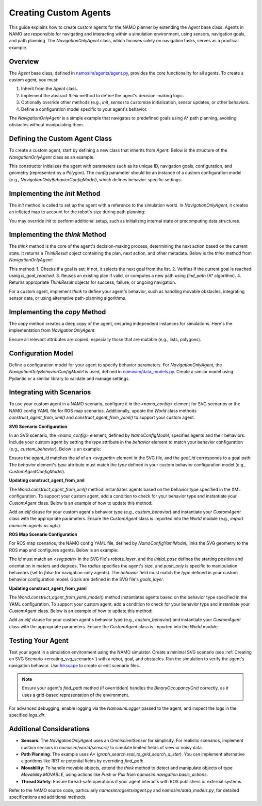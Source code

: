 Creating Custom Agents
=======================

This guide explains how to create custom agents for the NAMO planner by extending the `Agent` base class. Agents in NAMO are responsible for navigating and interacting within a simulation environment, using sensors, navigation goals, and path planning. The `NavigationOnlyAgent` class, which focuses solely on navigation tasks, serves as a practical example.

Overview
--------

The `Agent` base class, defined in `namosim/agents/agent.py <https://gitlab.inria.fr/chroma/namo/namosim/-/blob/dev/namosim/agents/agent.py?ref_type=heads>`_, provides the core functionality for all agents. To create a custom agent, you must:

1. Inherit from the `Agent` class.
2. Implement the abstract `think` method to define the agent's decision-making logic.
3. Optionally override other methods (e.g., `init`, `sense`) to customize initialization, sensor updates, or other behaviors.
4. Define a configuration model specific to your agent's behavior.

The `NavigationOnlyAgent` is a simple example that navigates to predefined goals using A* path planning, avoiding obstacles without manipulating them.

Defining the Custom Agent Class
-------------------------------

To create a custom agent, start by defining a new class that inherits from `Agent`. Below is the structure of the `NavigationOnlyAgent` class as an example:

.. code-block:: python
   :caption: Example: NavigationOnlyAgent class definition

   from shapely.geometry import Polygon
   from typing_extensions import Self
   import namosim.world.world as w
   from namosim.agents.agent import Agent, ThinkResult
   from namosim.data_models import NavigationOnlyBehaviorConfigModel, Pose2D
   from namosim.utils import utils

   class NavigationOnlyAgent(Agent):
       def __init__(
           self,
           *,
           navigation_goals: t.List[Goal],
           config: NavigationOnlyBehaviorConfigModel,
           logs_dir: str,
           uid: str,
           polygon: Polygon,
           pose: Pose2D,
           sensors: t.List[OmniscientSensor],
           style: AgentStyle,
           logger: utils.NamosimLogger,
           cell_size: float,
       ):
           Agent.__init__(
               self,
               uid=uid,
               navigation_goals=navigation_goals,
               config=config,
               logs_dir=logs_dir,
               polygon=polygon,
               pose=pose,
               sensors=sensors,
               style=style,
               logger=logger,
               cell_size=cell_size,
           )
           self.config = config
           self.neighborhood = utils.CHESSBOARD_NEIGHBORHOOD
           self.robot_max_inflation_radius = utils.get_circumscribed_radius(self.polygon)

This constructor initializes the agent with parameters such as its unique ID, navigation goals, configuration, and geometry (represented by a `Polygon`). The `config` parameter should be an instance of a custom configuration model (e.g., `NavigationOnlyBehaviorConfigModel`), which defines behavior-specific settings.

Implementing the `init` Method
-------------------------------

The `init` method is called to set up the agent with a reference to the simulation world. In `NavigationOnlyAgent`, it creates an inflated map to account for the robot's size during path planning:

.. code-block:: python
   :caption: Example: init method

   def init(self, world: "w.World"):
       super().init(world)
       self.robot_inflated_static_map = copy.deepcopy(
           world.map
       ).inflate_map_destructive(self.robot_max_inflation_radius)

You may override `init` to perform additional setup, such as initializing internal state or precomputing data structures.

Implementing the `think` Method
-------------------------------

The `think` method is the core of the agent's decision-making process, determining the next action based on the current state. It returns a `ThinkResult` object containing the plan, next action, and other metadata. Below is the `think` method from `NavigationOnlyAgent`:

.. code-block:: python
   :caption: Example: think method

   def think(
       self,
       ros_publisher: t.Optional["rp.RosPublisher"] = None,
       input: t.Optional[Input] = None,
   ) -> ThinkResult:
       if self._goal is None:
           if self._navigation_goals:
               self._goal = self._navigation_goals.pop(0)
               self._p_opt = nav_plan.Plan(agent_id=self.uid, goal=self._goal.pose)
           else:
               return ThinkResult(
                   plan=None,
                   next_action=ba.GoalsFinished(),
                   goal_pose=None,
                   did_replan=False,
                   agent_id=self.uid,
               )

       if self._p_opt is None:
           raise Exception("No plan")

       if self.is_goal_reached(
           robot_pose=self.world.dynamic_entities[self.uid].pose,
           goal_pose=self._goal.pose,
       ):
           result = ThinkResult(
               plan=None,
               next_action=ba.GoalSuccess(goal=self._goal.pose),
               goal_pose=self._goal.pose,
               did_replan=False,
               agent_id=self.uid,
           )
           self._goal = None
           return result

       if not self._p_opt.is_empty():
           return ThinkResult(
               plan=self._p_opt,
               goal_pose=self._goal.pose,
               did_replan=False,
               agent_id=self.uid,
           )

       path = self.find_path(
           robot_pose=self.world.dynamic_entities[self.uid].pose,
           goal_pose=self._goal.pose,
           robot_inflated_grid=self.robot_inflated_static_map,
           robot_polygon=self.world.dynamic_entities[self.uid].polygon,
       )

       if path is None:
           return ThinkResult(
               plan=None,
               next_action=ba.GoalFailed(self._goal.pose),
               goal_pose=self._goal.pose,
               did_replan=False,
               agent_id=self.uid,
           )

       self._p_opt = nav_plan.Plan(
           paths=[path], goal=self._goal.pose, agent_id=self.uid
       )
       self.goal_to_plans[self._goal] = self._p_opt

       return ThinkResult(
           plan=self._p_opt,
           next_action=None,
           goal_pose=self._goal.pose,
           did_replan=True,
           agent_id=self.uid,
       )

This method:
1. Checks if a goal is set; if not, it selects the next goal from the list.
2. Verifies if the current goal is reached using `is_goal_reached`.
3. Reuses an existing plan if valid, or computes a new path using `find_path` (A* algorithm).
4. Returns appropriate `ThinkResult` objects for success, failure, or ongoing navigation.

For a custom agent, implement `think` to define your agent's behavior, such as handling movable obstacles, integrating sensor data, or using alternative path-planning algorithms.

Implementing the `copy` Method
-------------------------------

The `copy` method creates a deep copy of the agent, ensuring independent instances for simulations. Here's the implementation from `NavigationOnlyAgent`:

.. code-block:: python
   :caption: Example: copy method

   def copy(self) -> Self:
       return NavigationOnlyAgent(
           navigation_goals=copy.deepcopy(self._navigation_goals),
           config=self.config,
           logs_dir=self.logs_dir,
           uid=self.uid,
           polygon=copy.deepcopy(self.polygon),
           style=copy.deepcopy(self.agent_style),
           pose=copy.deepcopy(self.pose),
           sensors=copy.deepcopy(self.sensors),
           cell_size=self.cell_size,
           logger=self.logger,
       )

Ensure all relevant attributes are copied, especially those that are mutable (e.g., lists, polygons).

Configuration Model
-------------------------------

Define a configuration model for your agent to specify behavior parameters. For `NavigationOnlyAgent`, the `NavigationOnlyBehaviorConfigModel` is used, defined in `namosim/data_models.py <https://github.com/Chroma-CITI/namosim/blob/humble/namosim/data_models.py?ref_type=heads>`_. Create a similar model using Pydantic or a similar library to validate and manage settings.

.. code-block:: python
   :caption: Example: Configuration model (conceptual)

   from pydantic import BaseModel

   class CustomAgentConfigModel(BaseBehaviorConfigModel):
       type: t.Literal["custom_behavior"] = "custom_behavior"
       max_speed: float = 1.0
       rotation_speed: float = 0.5
       # Add other parameters as needed

Integrating with Scenarios
-------------------------------

To use your custom agent in a NAMO scenario, configure it in the `<namo_config>` element for SVG scenarios or the NAMO config YAML file for ROS map scenarios. Additionally, update the `World` class methods `construct_agent_from_xml()` and `construct_agent_from_yaml()` to support your custom agent.

**SVG Scenario Configuration**

In an SVG scenario, the `<namo_config>` element, defined by `NamoConfigModel`, specifies agents and their behaviors. Include your custom agent by setting the `type` attribute in the `behavior` element to match your behavior configuration (e.g., `custom_behavior`). Below is an example:

.. code-block:: xml
   :caption: Example: namo_config for CustomAgent in SVG scenario

   <namo_config cell_size_cm="10" random_seed="10" generate_report="true">
       <agent agent_id="robot_0">
           <goal goal_id="goal_0"/>
           <behavior type="custom_behavior"/>
       </agent>
   </namo_config>

Ensure the `agent_id` matches the `id` of an `<svg:path>` element in the SVG file, and the `goal_id` corresponds to a goal path. The `behavior` element's `type` attribute must match the `type` defined in your custom behavior configuration model (e.g., `CustomAgentConfigModel`).

**Updating construct_agent_from_xml**

The `World.construct_agent_from_xml()` method instantiates agents based on the behavior type specified in the XML configuration. To support your custom agent, add a condition to check for your behavior type and instantiate your `CustomAgent` class. Below is an example of how to update this method:

.. code-block:: python
   :caption: Example: Updating construct_agent_from_xml for CustomAgent

   @classmethod
   def construct_agent_from_xml_model(
       cls,
       *,
       agent_config: AgentConfigXmlModel,
       goals: t.List[Goal],
       logs_dir: str,
       robot_polygon: Polygon,
       agent_style: AgentStyle,
       init_pose: Pose2D,
       cell_size: float,
       collision_margin: float,
       logger: utils.NamosimLogger,
   ) -> agts.Agent:
       if agent_config.behavior.type == "stilman_2005_behavior":
           new_robot = agts.Stilman2005Agent(
               navigation_goals=goals,
               config=agent_config.behavior,
               logs_dir=logs_dir,
               uid=agent_config.agent_id,
               polygon=robot_polygon,
               style=agent_style,
               pose=init_pose,
               sensors=[OmniscientSensor()],
               cell_size=cell_size,
               collision_margin=collision_margin,
               logger=logger,
           )
       elif agent_config.behavior.type == "stilman_rrt_star_behavior":
           new_robot = agts.StilmanRRTStarAgent(
               navigation_goals=goals,
               config=agent_config.behavior,
               logs_dir=logs_dir,
               uid=agent_config.agent_id,
               polygon=robot_polygon,
               style=agent_style,
               pose=init_pose,
               sensors=[OmniscientSensor()],
               cell_size=cell_size,
               collision_margin=collision_margin,
               logger=logger,
           )
       elif agent_config.behavior.type == "navigation_only_behavior":
           new_robot = agts.NavigationOnlyAgent(
               navigation_goals=goals,
               config=agent_config.behavior,
               logs_dir=logs_dir,
               uid=agent_config.agent_id,
               polygon=robot_polygon,
               style=agent_style,
               pose=init_pose,
               sensors=[OmniscientSensor()],
               cell_size=cell_size,
               logger=logger,
           )
       elif agent_config.behavior.type == "rrt":
           new_robot = agts.RRTAgent(
               navigation_goals=goals,
               config=agent_config.behavior,
               logs_dir=logs_dir,
               uid=agent_config.agent_id,
               polygon=robot_polygon,
               style=agent_style,
               pose=init_pose,
               sensors=[OmniscientSensor()],
               cell_size=cell_size,
               logger=logger,
           )
       elif agent_config.behavior.type == "teleop_behavior":
           new_robot = agts.TeleopAgent(
               navigation_goals=goals,
               config=agent_config.behavior,
               logs_dir=logs_dir,
               uid=agent_config.agent_id,
               polygon=robot_polygon,
               style=agent_style,
               pose=init_pose,
               sensors=[OmniscientSensor()],
               cell_size=cell_size,
               logger=logger,
           )
       elif agent_config.behavior.type == "custom_behavior":
           new_robot = agts.CustomAgent(
               navigation_goals=goals,
               config=agent_config.behavior,
               logs_dir=logs_dir,
               uid=agent_config.agent_id,
               polygon=robot_polygon,
               style=agent_style,
               pose=init_pose,
               sensors=[OmniscientSensor()],
               cell_size=cell_size,
               logger=logger,
           )
       else:
           raise NotImplementedError(
               "You tried to associate entity '{agent_name}' with a behavior named"
               "'{b_name}' that is not implemented yet."
               "Maybe you mispelled something ?".format(
                   agent_name=agent_config.agent_id, b_name=agent_config.behavior.type
               )
           )
       return new_robot

Add an `elif` clause for your custom agent's behavior type (e.g., `custom_behavior`) and instantiate your `CustomAgent` class with the appropriate parameters. Ensure the `CustomAgent` class is imported into the `World` module (e.g., `import namosim.agents as agts`).

**ROS Map Scenario Configuration**

For ROS map scenarios, the NAMO config YAML file, defined by `NamoConfigYamlModel`, links the SVG geometry to the ROS map and configures agents. Below is an example:

.. code-block:: yaml
   :caption: Example: NAMO config YAML for CustomAgent

   map_yaml: "map.yaml"
   svg_file: "scenario.svg"
   collision_margin: 0.1
   agents:
     - id: robot_0
       initial_pose: [1.0, 1.0, 90]
       radius: 0.5
       push_only: false
       behavior: custom_behavior

The `id` must match an `<svg:path>` in the SVG file's `robots_layer`, and the `initial_pose` defines the starting position and orientation in meters and degrees. The `radius` specifies the agent's size, and `push_only` is specific to manipulation behaviors (set to `false` for navigation-only agents). The `behavior` field must match the `type` defined in your custom behavior configuration model. Goals are defined in the SVG file's `goals_layer`.

**Updating construct_agent_from_yaml**

The `World.construct_agent_from_yaml_model()` method instantiates agents based on the behavior type specified in the YAML configuration. To support your custom agent, add a condition to check for your behavior type and instantiate your `CustomAgent` class. Below is an example of how to update this method:

.. code-block:: python
   :caption: Example: Updating construct_agent_from_yaml_model for CustomAgent

   @classmethod
   def construct_agent_from_yaml_model(
       cls,
       *,
       agent: AgentConfigYamlModel,
       goals: t.List[Goal],
       logs_dir: str,
       robot_polygon: Polygon,
       agent_style: AgentStyle,
       init_pose: Pose2D,
       cell_size: float,
       collision_margin: float,
       logger: utils.NamosimLogger,
   ) -> agts.Agent:
       if agent.behavior.type == "stilman_2005_behavior":
           return agts.Stilman2005Agent(
               navigation_goals=goals,
               config=agent.behavior,
               logs_dir=logs_dir,
               uid=agent.id,
               polygon=robot_polygon,
               style=agent_style,
               pose=init_pose,
               sensors=[OmniscientSensor()],
               cell_size=cell_size,
               collision_margin=collision_margin,
               logger=logger,
           )
       elif agent.behavior.type == "custom_behavior":
           return agts.CustomAgent(
               navigation_goals=goals,
               config=agent.behavior,
               logs_dir=logs_dir,
               uid=agent.id,
               polygon=robot_polygon,
               style=agent_style,
               pose=init_pose,
               sensors=[OmniscientSensor()],
               cell_size=cell_size,
               logger=logger,
           )
       else:
           raise NotImplementedError(
               "You tried to associate entity '{agent_name}' with a behavior named"
               "'{b_name}' that is not implemented yet."
               "Maybe you mispelled something ?".format(
                   agent_name=agent.id, b_name=agent.behavior.type
               )
           )

Add an `elif` clause for your custom agent's behavior type (e.g., `custom_behavior`) and instantiate your `CustomAgent` class with the appropriate parameters. Ensure the `CustomAgent` class is imported into the `World` module.

Testing Your Agent
----------------------------

Test your agent in a simulation environment using the NAMO simulator. Create a minimal SVG scenario (see :ref:`Creating an SVG Scenario <creating_svg_scenario>`) with a robot, goal, and obstacles. Run the simulation to verify the agent's navigation behavior. Use `Inkscape <https://inkscape.org/>`_ to create or edit scenario files.

.. note::
   Ensure your agent's `find_path` method (if overridden) handles the `BinaryOccupancyGrid` correctly, as it uses a grid-based representation of the environment.

For advanced debugging, enable logging via the `NamosimLogger` passed to the agent, and inspect the logs in the specified `logs_dir`.

Additional Considerations
-------------------------

- **Sensors**: The `NavigationOnlyAgent` uses an `OmniscientSensor` for simplicity. For realistic scenarios, implement custom sensors in `namosim/world/sensors/` to simulate limited fields of view or noisy data.
- **Path Planning**: The example uses A* (`graph_search.real_to_grid_search_a_star`). You can implement alternative algorithms like RRT or potential fields by overriding `find_path`.
- **Movability**: To handle movable objects, extend the `think` method to detect and manipulate objects of type `Movability.MOVABLE`, using actions like `Push` or `Pull` from `namosim.navigation.basic_actions`.
- **Thread Safety**: Ensure thread-safe operations if your agent interacts with ROS publishers or external systems.

Refer to the NAMO source code, particularly `namosim/agents/agent.py` and `namosim/data_models.py`, for detailed specifications and additional methods.